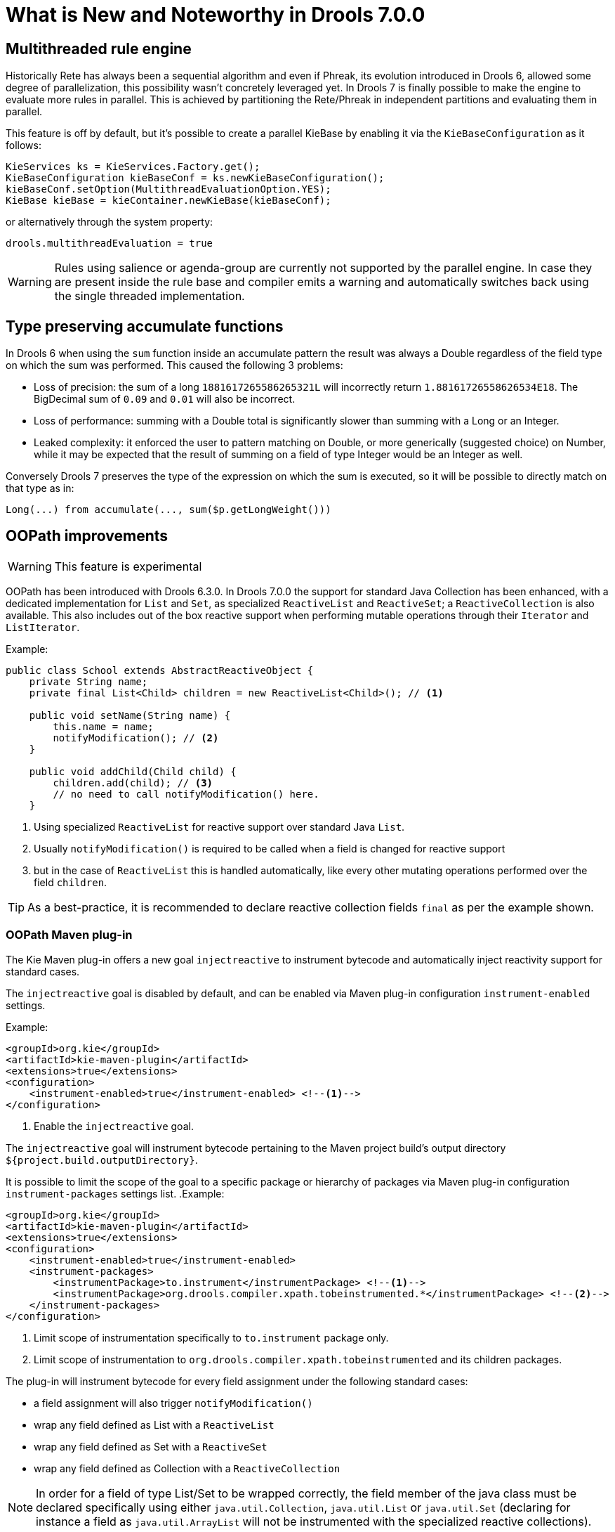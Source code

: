[[_drools.releasenotesdrools.7.0.0]]
= What is New and Noteworthy in Drools 7.0.0

== Multithreaded rule engine

Historically Rete has always been a sequential algorithm and even if Phreak, its evolution introduced in Drools 6, allowed
some degree of parallelization, this possibility wasn't concretely leveraged yet. In Drools 7 is finally possible to make
the engine to evaluate more rules in parallel. This is achieved by partitioning the Rete/Phreak in independent partitions
and evaluating them in parallel.

This feature is off by default, but it's possible to create a parallel KieBase by enabling it via the ``KieBaseConfiguration`` as it follows:

[source]
----
KieServices ks = KieServices.Factory.get();
KieBaseConfiguration kieBaseConf = ks.newKieBaseConfiguration();
kieBaseConf.setOption(MultithreadEvaluationOption.YES);
KieBase kieBase = kieContainer.newKieBase(kieBaseConf);
----

or alternatively through the system property:

[source]
----
drools.multithreadEvaluation = true
----

[WARNING]
====
Rules using salience or agenda-group are currently not supported by the parallel engine. In case they are present inside
the rule base and compiler emits a warning and automatically switches back using the single threaded implementation.
====

== Type preserving accumulate functions

In Drools 6 when using the ``sum`` function inside an accumulate pattern the result was always a Double regardless of the
field type on which the sum was performed. This caused the following 3 problems:

* Loss of precision: the sum of a long `1881617265586265321L` will incorrectly return `1.88161726558626534E18`.
The BigDecimal sum of `0.09` and `0.01` will also be incorrect.

* Loss of performance: summing with a Double total is significantly slower than summing with a Long or an Integer.

* Leaked complexity: it enforced the user to pattern matching on Double, or more generically (suggested choice) on Number,
while it may be expected that the result of summing on a field of type Integer would be an Integer as well.

Conversely Drools 7 preserves the type of the expression on which the sum is executed, so it will be possible to directly
match on that type as in:

[source]
----
Long(...) from accumulate(..., sum($p.getLongWeight()))
----

== OOPath improvements

[WARNING]
====
This feature is experimental
====

OOPath has been introduced with Drools 6.3.0.
In Drools 7.0.0 the support for standard Java Collection has been enhanced, with a dedicated implementation for `List` and `Set`,
as specialized `ReactiveList` and `ReactiveSet`; a `ReactiveCollection` is also available.
This also includes out of the box reactive support when performing mutable operations through their `Iterator` and `ListIterator`.

.Example:
[source,java]
----
public class School extends AbstractReactiveObject {
    private String name;
    private final List<Child> children = new ReactiveList<Child>(); // <1>

    public void setName(String name) {
        this.name = name;
        notifyModification(); // <2>
    }
    
    public void addChild(Child child) {
        children.add(child); // <3>
        // no need to call notifyModification() here.
    }
----
<1> Using specialized `ReactiveList` for reactive support over standard Java `List`.
<2> Usually `notifyModification()` is required to be called when a field is changed for reactive support
<3> but in the case of `ReactiveList` this is handled automatically, like every other mutating operations performed over the field `children`.

TIP: As a best-practice, it is recommended to declare reactive collection fields `final` as per the example shown.

=== OOPath Maven plug-in

The Kie Maven plug-in offers a new goal `injectreactive` to instrument bytecode and automatically inject reactivity support for standard cases.

The `injectreactive` goal is disabled by default, and can be enabled via Maven plug-in configuration `instrument-enabled` settings.

.Example:
[source,xml]
----
<groupId>org.kie</groupId>
<artifactId>kie-maven-plugin</artifactId>
<extensions>true</extensions>
<configuration>
    <instrument-enabled>true</instrument-enabled> <!--1-->
</configuration>
----
<1> Enable the `injectreactive` goal.

The `injectreactive` goal will instrument bytecode pertaining to the Maven project build's output directory `${project.build.outputDirectory}`.

It is possible to limit the scope of the goal to a specific package or hierarchy of packages via Maven plug-in 
configuration `instrument-packages` settings list.
.Example:
[source,xml]
----
<groupId>org.kie</groupId>
<artifactId>kie-maven-plugin</artifactId>
<extensions>true</extensions>
<configuration>
    <instrument-enabled>true</instrument-enabled> 
    <instrument-packages>
        <instrumentPackage>to.instrument</instrumentPackage> <!--1-->
        <instrumentPackage>org.drools.compiler.xpath.tobeinstrumented.*</instrumentPackage> <!--2-->
    </instrument-packages>
</configuration>
----
<1> Limit scope of instrumentation specifically to `to.instrument` package only.
<2> Limit scope of instrumentation to `org.drools.compiler.xpath.tobeinstrumented` and its children packages.

The plug-in will instrument bytecode for every field assignment under the following standard cases: 

* a field assignment will also trigger `notifyModification()`
* wrap any field defined as List with a `ReactiveList`
* wrap any field defined as Set with a `ReactiveSet`
* wrap any field defined as Collection with a `ReactiveCollection`

NOTE: In order for a field of type List/Set to be wrapped correctly, the field member of the java class must be declared specifically using either 
`java.util.Collection`, `java.util.List` or `java.util.Set`
(declaring for instance a field as `java.util.ArrayList` will not be instrumented with the specialized reactive collections).

WARNING: It is not recommended to mix manual support for reactivity (implemented manually) and the bytecode instrumentation Maven plug-in; it is better envisaged to keep the two scopes distinct, for instance by making use of the plug-in configuration to instrument only specific packages as documented above.

The following section present detailed examples of the plug-in instrumentation.

==== Instrumentation of field assignments

A field assignment like in the following example:

.Original:
[source,java]
----
public class Toy {
    private String owner;
    ...
    
    public void setOwner(String owner) {
        this.owner = owner;
    }
}
----

will be instrumented by intercepting the field assignment and triggering the `notifyModification()`:

.Result:
[source,java]
----
public class Toy implements ReactiveObject {
    private String owner;
    ...

    public void setOwner(final String owner) {
        this.$$_drools_write_owner(owner);
    }

    public void $$_drools_write_owner(final String owner) {
        this.owner = owner;
        ReactiveObjectUtil.notifyModification((ReactiveObject) this);
    }
}
----

Please notice this instrumentation applies only if the field is not a `Collection`.

In the case the field assignment is referring a `List` or a `Set`, the instrumentation will wrap the assignment with a `ReactiveList` or ``ReactiveSet` accordingly; for example:

.Original:
[source,java]
----
public class School {
    private final String name;
    private final List<Child> children = new ArrayList<Child>();
    ...

    public School(String name) {
        this.name = name;
    }

    public List<Child> getChildren() {
        return children;
    }
}
----

will be instrumented by intercepting and wrapping with `ReactiveList`:

.Result:
[source,java]
----
public class School implements ReactiveObject {
    private final String name;
    private final List<Child> children;

    public School(final String name) {
        this.$$_drools_write_children(new ArrayList());
        this.name = name;
    }

    public List<Child> getChildren() {
        return this.children;
    }
    
    public void $$_drools_write_children(final List list) {
        this.children = (List<Child>) new ReactiveList(list);
    } 
----

== Breaking changes

The KieSession option to control when timed rules have to be automatically executed has been renamed into `TimedRuleExecutionOption` fixing a typing mistake in its name which affected previous releases; the property has been aligned into `drools.timedRuleExecution`.

[cols="3", options="header"] 
.Name changes
|===
| 
|previous releases
|version `7.0.0.Final`

|KieSession option
|`TimedRuleExectionOption`
|`TimedRuleExecutionOption`

|property
|`drools.timedRuleExection`
|`drools.timedRuleExecution`